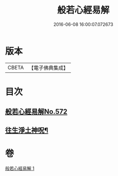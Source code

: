 #+TITLE: 般若心經易解 
#+DATE: 2016-06-08 16:00:07.072673

* 版本
 |     CBETA|【電子佛典集成】|

* 目次
** [[file:KR6c0191_001.txt::001-0946c0][般若心經易解No.572]]
** [[file:KR6c0191_001.txt::001-0948c5][往生淨土神呪¶]]

* 卷
[[file:KR6c0191_001.txt][般若心經易解 1]]

